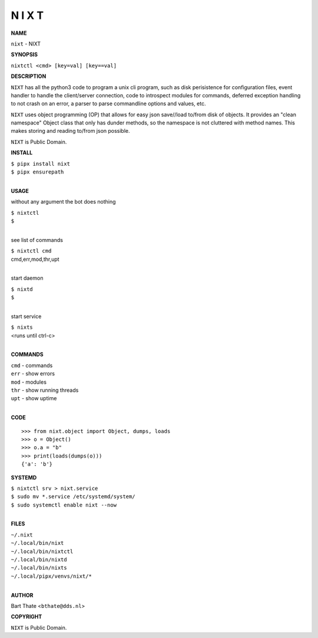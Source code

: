N I X T
=======


**NAME**


``nixt`` - NIXT


**SYNOPSIS**


``nixtctl <cmd> [key=val] [key==val]``


**DESCRIPTION**


``NIXT`` has all the python3 code to program a unix cli program, such as
disk perisistence for configuration files, event handler to
handle the client/server connection, code to introspect modules
for commands, deferred exception handling to not crash on an
error, a parser to parse commandline options and values, etc.

``NIXT`` uses object programming (OP) that allows for easy json save//load
to/from disk of objects. It provides an "clean namespace" Object class
that only has dunder methods, so the namespace is not cluttered with
method names. This makes storing and reading to/from json possible.

``NIXT`` is Public Domain.


**INSTALL**


| ``$ pipx install nixt``
| ``$ pipx ensurepath``
|


**USAGE**


without any argument the bot does nothing

| ``$ nixtctl``
| ``$``
|

see list of commands

| ``$ nixtctl cmd``
| cmd,err,mod,thr,upt
|

start daemon

| ``$ nixtd``
| ``$``
|

start service

| ``$ nixts``
| <runs until ctrl-c>
|


**COMMANDS**


| ``cmd`` - commands
| ``err`` - show errors
| ``mod`` - modules
| ``thr`` - show running threads
| ``upt`` - show uptime
|

**CODE**

::

    >>> from nixt.object import Object, dumps, loads
    >>> o = Object()
    >>> o.a = "b"
    >>> print(loads(dumps(o)))
    {'a': 'b'}


**SYSTEMD**


| ``$ nixtctl srv > nixt.service``
| ``$ sudo mv *.service /etc/systemd/system/``
| ``$ sudo systemctl enable nixt --now``
|

**FILES**


| ``~/.nixt``
| ``~/.local/bin/nixt``
| ``~/.local/bin/nixtctl``
| ``~/.local/bin/nixtd``
| ``~/.local/bin/nixts``
| ``~/.local/pipx/venvs/nixt/*``
|

**AUTHOR**


Bart Thate <``bthate@dds.nl``>


**COPYRIGHT**


``NIXT`` is Public Domain.
